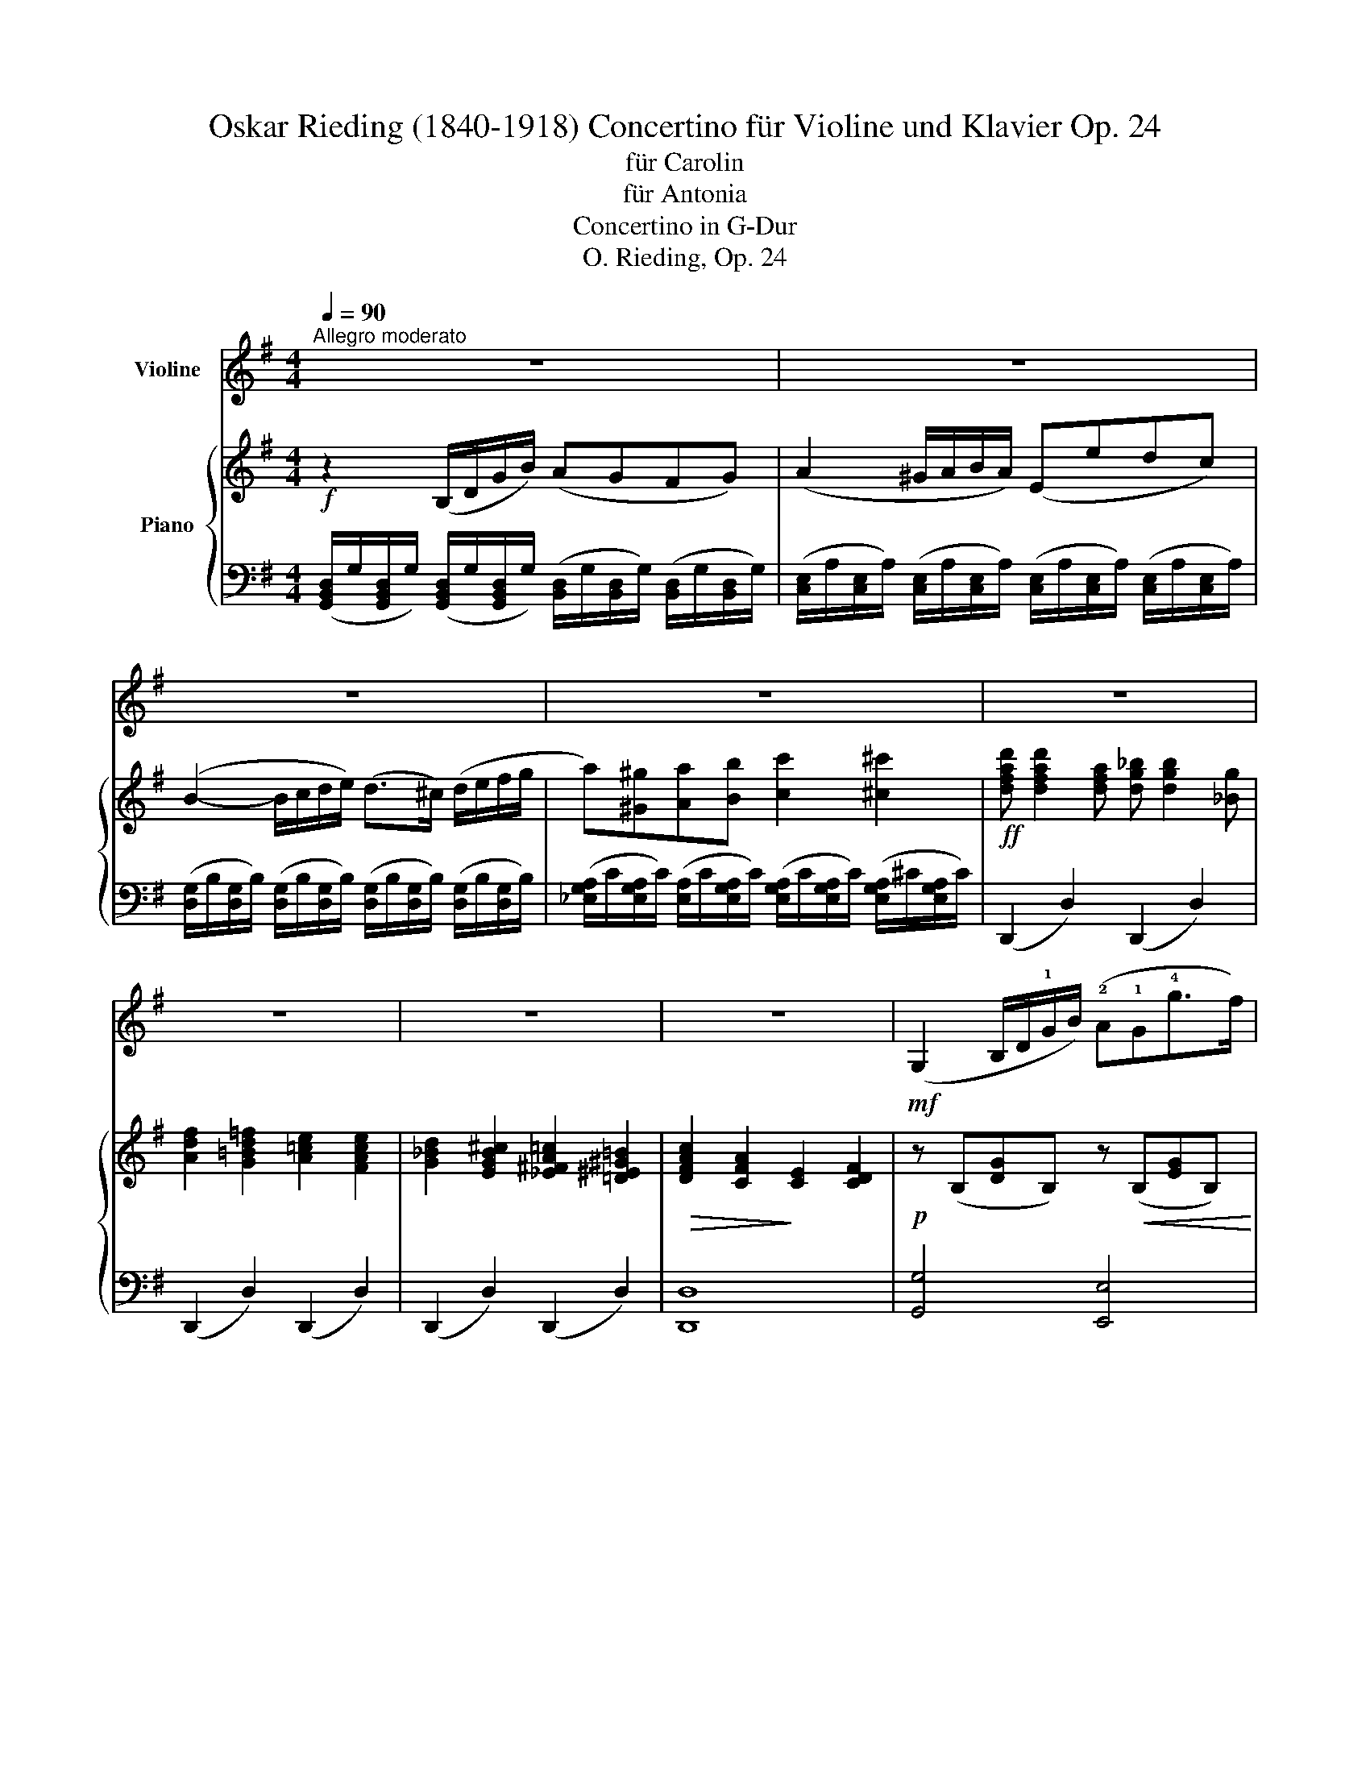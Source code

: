X:1
T:Oskar Rieding (1840-1918) Concertino für Violine und Klavier Op. 24
T:für Carolin
T:für Antonia
T:Concertino in G-Dur
T:O. Rieding, Op. 24
Z:Creative Commons BY (2016)
%%score 1 { ( 2 6 ) | ( 3 4 5 ) }
L:1/4
Q:1/4=90
M:4/4
I:linebreak $
K:G
V:1 treble nm="Violine"
L:1/16
V:2 treble nm="Piano"
L:1/8
V:6 treble 
V:3 bass 
L:1/8
V:4 bass 
V:5 bass 
V:1
"^Allegro moderato" z16 | z16 |$ z16 | z16 | z16 |$ z16 | z16 | z16 | %8
!mf! (G,4 B,D!1!GB) (!2!A2!1!G2!4!g2>f2) |$!<(! (!2!efe^d efg!<)!a)!f! u!2!b6 (b2 | %10
 d'2c'2!0!e2!1!f2) (a2g2B2!1!d2) | (!3!f2>e2!>(! !0!A!1!Bcd) (c4!>)! B2)!mf!v!0!D2 |$ %12
 (G2>F2!2!A2>G2) (!3!B4 A2)(!0!A2 | e2>d2e2>g2)!<(! f6 (!1!f2!<)! | %14
!f! !>!g4) !>!^g4 (b2a2)(=g2!0!e2) | (d2^cd) (!4!ed)=cB!>(! AGFE !0!DCB,A,!>)! |$ %16
 G,4 (GABc) (d2B2)(!4!e2^c2) | d4 (B=cde) (d2b2)(a2g2) | f4 (FGA)B (c2!0!A2)(d2B2) |$ %19
 c4 (ABcd) (c2!0!!4!a2)(!0!A2d2) | B4 (GABc) (d2B2)(e2^c2) | %21
 d4!<(! (B=c!1!de) (!3!=f2d'2)(!2!e2d'2)!<)! |$!f! c'4 (d'c'e!2!b) !1!a4 (ba!0!e!1!^f) | %23
 (a2g2)(B2d2)!>(! (!3!f2>e2) (d!2!A!4!cB)!>)! |!mf! !1!G4 (!0!D!2!FGB) (!4!e2d2) (bagf) | %25
 (a2g2) (agB!4!e) (d2^c2) (!4!ec!0!AG) |$ F4 (DEFG) (B2!0!A2) (!1!dfad') | %27
 (^c'2b2) (c'ba!4!g) !3!f2!<(!(!0!D!1!E FED^C)!<)! | %28
!f! B,2(B,!4!D) (D^C)(CE) (E!0!D)(DF) (FE)(EG) |$ F2B^c (dc)BA (^GF)ED (ED)CB, | %30
 A,2(A,^C) (CB,)(B,!2!D) (DC)(CE) (ED)(DF) | !3!E2F^G (AG)AB !4!^cdef =gab^c' |$ %32
!f! d'2(!1!de =fgfe d2)(!0!D!1!E =FGFE | D2)(D2!>!d2)(^c2 !>!B2)(B2!>!c'2)(b2 | %34
 !>!a2)u^fA g!0!A!1!aA bAaA bA^c'A |$ d'AaA bA!1!^c'A d'Ac'A d'Ae'A | %36
 (uf'2>e'2)(e'2>^d'2) (f'2e'2)ve'2ud'2 | ve'2"^rit." ^c'4 !1!a4!>(! (!4!g4 !4!e2)!>)! ||$ %38
[K:D]"^a tempo"!p! d8 (c4 !1!d4) | (!3!f6 e2) e8 |!<(! (!0!A4 !4!g4) (f4 e4)!<)! | %41
!mf! (d2d'2c'2b2) a8 |$!f! d'8 (a4 b4) | (c'6 a2) (!2!e4 ^d4) | (=d2b2^a2b2) (c'2b2!2!^g2!0!e2) | %45
 (a6 ^g2)!>(! (b2a2=g2!0!e2)!>)! |$!p! d8 (c4 !1!d4) | (f6 e2) e8 |!<(! (!0!A4 !4!g4) (f4 e4)!<)! | %49
!<(! (d2!1!f2a2d'2) f'8!<)! |$!f! (f'6 c'2) (!2!d'2e'd' c'2d'2) | (!3!e'6 !2!b2) (c'2d'c' b2c'2) | %52
 (!>!d'2>a2)(!>!d'2>^a2) (c'2b2)(!tenuto!=a2!tenuto!!4!g2) | %53
 (!3!f4 gfef) (g2"^rit."!1!B2)!>(!!tenuto!c2!tenuto!e2!>)! |$ %54
"^a tempo"!mf! d2(DE F2)(!1!de !3!f2)(d2d'2)(!3!f2 | g2)(!1!EF G2)(!2!ef g2)(!0!e2!0!e'2)(b2 | %56
 d'c')(c'a) (c'b)(b!2!g) (ba)(af) (ag)(g!0!e) |$ (gf)!0!ed (cd)!4!ed (cB)!0!AG (!4!AG)FE | %58
 !0!D2(DE F2)(!1!de f2)(d2d'2)(!3!f2 | g2)(!1!EF G2)(!2!ef g2)(!0!e2!0!e'2)(b2 |$ %60
 d'c')(c'a) (c'b)(b!2!g) (ba)(af) (ag)(g!0!e) | (gf)!0!ed (cd)!4!ed (cB)!0!AG (!4!AG)FE | %62
 D2(EF) GABc dedc dfba |$ g2(ba) (ag)(gf) (fe)(ed) (dc)(cB) | A2(Bc) def^g ag!1!ab c'bac' | %65
 b2(d'c') (c'b)(ba) (a!4!^g)(gf) (f^e)(ge) |!f! !3!f2(fa) (a!1!c')(c'f') f'2(f2f'2)(=e'2 |$ %67
 !2!d'2)(!1!df) (fb)(bd') d'2(d2d'2)(=c'2 | b2)(!1!Bd) (dg)(gb) b2(B2b2)(a2 | %69
!f! g2)(EG Beg!4!b !4!!0!e'2)v!2!=D2v^C2vB,2 |$ vA,2u!0!DF !0!A!1!dfa d'2v^G,2vA,2vB,2 | %71
 vA,2uCE !0!Ac!0!e!1!a c'2vA,2vB,2vC2 | v!4!D2EF G!0!ABc ud2!0!ef g!1!abc' |$ d'4 z4 z8 | z16 | %75
 z16 |$ z16 | z16 | z16 |$ z16 |"^Piano" x4!>(! x4 x4 x4!>)! | %81
"^a tempo"!mf! (B,4 DFBd) c2B2(b2>a2) |$ (gfga) !>!_b2(vB,2 A,4) z4 | %83
 (v!0!D4 =F!0!A!1!df) !tenuto!!2!e2!tenuto!d2(d'2>=c'2) | (_b=c'ba) (!2!gag=f !0!e4) z4 |$ %85
 (ag=fe) (fed^c d4) z4 | (!1!=fgf!0!e) (d!4!ed=c) vB4!f! (!4!e2>!<(!d2) | %87
 (=c2>e2)(a2>^g2) (b2>a2)(d'2>c'2)!<)! |$ %88
 v=c'4!ff! (3!>!!1!C2!>!D2!>!C2 (3!>!_E2!>!D2!>!C2 (3!>!!2!=B,2!>!C2!>!A,2 | %89
!>(! (G,=E=c)g (gBEG,)!>)! (G,_Ecg) (gcEG,) | (G,"_dim."D=cg) (gBDG,) (G,DBg) (gBDG,) ||$ %91
[K:C]"_dolce" C4 (EFGE) !tenuto!!4!e4 (EFGE) | !tenuto!d4 (EFGE) (c2B2)(c2!4!e2) | %93
 !tenuto!d4 (BcdB) !tenuto!b4 (BcdB) | !tenuto!a4 (BcdB) (g2B2)(!4!e2d2) |$ %95
 !tenuto!c4 (EFGE) !tenuto!e4 (EFGE) | !tenuto!d4 (EFGE) (c2B2)(^c2!2!e2) | %97
 !tenuto!!1!d4 (defd) !tenuto!d'4 (!1!defd) | !tenuto!c'4 (defd b2)vG,2vA,2vB,2 |$ %99
 vC4 (EFGE) !tenuto!e4 (dcBc) | !tenuto!d4 (BcdB) !tenuto!b4 (^gabg) | %101
 !tenuto!a4 (^gaba)!<(! (=g2^fg) (agfe)!<)! |!mf! (^f2>g2) (fed^c) (d2>e2) (d=cBA) |$ %103
 !>!B(BcB) !>!A(ABA) !>!G(GAG) !>!=F(FGF) |!f! (E2G,2)(G,2^G,2) (G,2!1!A,2)(A,2!1!^A,2) | %105
!f! !>!B,4 !>!B4 !>!b4 !>!!2!b4 | (c'6"^rit." a2) (^f2d2!>(!c2A2)!>)! ||$ %107
[K:G]"^a teempo"!p! G8 (F4 !1!G4) | (!3!B6 A2) A8 | (!0!D4!<(! !4!c4) (B4 A4)!<)! | %110
!mf! (G2g2f2e2) d8 |$!f! g8 (d4 e4) | (f6 d2) (!2!A4 ^G4) | (!1!=G2!2!e2^d2f2) (f2e2!2!^c2!0!A2) | %114
 (d6!>(! ^c2) (!4!e2d2=c2!0!A2)!>)! |$!mf! G8 (F4 !1!G4) | (c6 _B2) B8 | !4!g8 (=f4 _e4) |$ %118
 (_e4!<(! d4) (d'6 c'2)!<)! |!f! (_b4 a2b2) (=b4 a2b2) |!<(! !>!c'4 !>!=b4 !>!c'4 !>!!1!^c'4!<)! |$ %121
!ff! (!3!=e'6 d'2) (!1!^c'2d'2!2!=b2!4!g2) | (!3!^f6 e2)!>(! (d!3!B=cA!>)!"^rit." !2!FDCA,) |: %123
"^a tempo"!f! (G,DB)g (gBDG,) (G,DB)g (fg)af |$ (ga)bg (^ga)bg (!1!ab)c'a (^ab)^c'a | %125
 (b^c')d'b (!1!c'd')e'c' (d'e')f'd' (^d'e')f'd' | %126
 e'2e'e' (^d'e')e'e' (=d'=f')(f'e') (e'd')(d'!2!b) |$ =c'2(bc' d'c'ba) !2!e2(c'b a!4!=g^fe) | %128
 !1!d2(!2!ba !4!gfed) !2!c2(ag fedc) | B2b2d2!0!A2 G2(FG AGD=F) | %130
 E2(!4!ed) c2a2 !0!D2G2 A,CB,A, ::$!f! (G,DBg) (gBDG,) (G,!1!Gd!2!b) (bdGG,) | %132
 (G,G=fd') (d'fGG,) (G,Gfd') (d'fGG,) | (G,Ged') (d'eGG,) (G,Cec') (c'eGG,) |$ %134
 (G,Gdc') (c'dGG,) (G,Gdb) (bdGG,) | (G,E^cb) (bcEG,) (G,Eca) (acEG,) | %136
 (G,_E=c=b) (bcEG,) (G,Eca) (acEG,) :|$!f! (G,DBg) (agfg) (agfg) (agfg) | %138
 (baga) (baga) (baga) (baga) | b4 z4 v[G,DBg]4 z2 z u[B,G] | !fermata!v[B,G]12 z4 |]$ %141
[M:3/4]"^Andante sostenuto"[Q:1/4=65] z12 | z12 |!p! (B2c2 B4) !4!e4 | (d4 c4) (B2!0!A2) | %145
 (G2F2) uE4 vG4 | uF12 |$ (!1!G2A2 G4) B4 |!<(! (!2!A4 g4) (f2e2)!<)! | %149
!mf! (d2d'2)"^rit."!tenuto!c'2!tenuto!b2!>(!(c'2a2)!>)! |"^a tempo"!p! !4!g8 z4 | %151
 (v!3!f4 !0!A4) !3!f4 | (e2!1!G2) !3!B8 |$ (!2!e2!<(!^d2e2f2g2e2)!<)! |!>(! (^d4 e4 ^e4)!>)! | %155
 (!3!f4 !0!A4) (!4!g2f2) | (e2^d2 e4) !1!G4 | %157
"_cresc."({ef} e2^d2)!<(!!tenuto!ue2!tenuto!!1!f2!tenuto!g2!tenuto!a2!<)! |"^rit." (b8 B4) | %159
"^a tempo"!p! (B2c2 B4) !4!e4 |$ (d4 c4) (B2!0!A2) | (G2F2) uE4 vG4 | uF12 | %163
!<(! (!1!G2A2 G4) !4!g4!<)! |!f! (!3!f4 e4) !0!e'4 |!>(! (B,2C2B,2)!>)!"^rit."A2(G2F2) | %166
!p! E8 z4 ||$[K:C]"^Più mosso"[Q:1/4=75] z12 | z12 | !tenuto!v!2!e4!<(! !tenuto!e4 !tenuto!e4!<)! | %170
!>(! (!4!g8 f4)!>)! |$!<(! (!2!e4 c'4) !tenuto!b2!<)!!tenuto!a2 | (!4!g4!>(! d4 ^d4)!>)! | %173
!<(! !tenuto!e4 !tenuto!e4 !tenuto!e4!<)! |!mf! (!2!e8 !0!A4) |$ (!1!d2e2!2!c2d2!0!A2c2) | %176
 (B2c2d2!>(!^c2!1!d2f2)!>)! |!p! !tenuto!e4!<(! !tenuto!e4 !tenuto!e4!<)! |!>(! (g8 f4)!>)! |$ %179
!<(! (!2!e4 d'4) !tenuto!c'2!tenuto!b2!<)! |!f! (b4 !2!^g4 a4) | !>!A,4 !>!B,4 !>!!1!C4 | %182
!f! (!3!E8 G,4) | (!3!E2D2)"^rit."!tenuto!^C2!tenuto!D2(!fermata!!4!F2>E2) |$"^a tempo" C8 z4 | %185
!mf! !tenuto!v!4!c4 !tenuto!B4 !tenuto!A4 | (!1!G8 !1!E4) |!>(! (G8 F4)!>)! |$!p! E12 | %189
!mf! !tenuto!!4!e4 !tenuto!d4 !tenuto!c4 | (B8 !0!A2B2) | (d2c2!2!e2d2!3!^f2>e2) |$ %192
!>(! (!2!e4 !2!^c4 d4)!>)! | (B4!<(! b4) !tenuto!a4!<)! |!mf! (a4 ^g2)(g2!1!a2b2) |$ %195
 c'6 (a2b2c'2) | d'6!<(! (b2!1!c'2d'2)!<)! |!f! !3!e'8 (^d'2>e'2) |$ %198
 e'6 !tenuto!e'2!tenuto!^d'2!tenuto!e'2 | (^f'2>!tenuto!e'2)!tenuto!e'2^d'2(!3!e'2>!1!^a2) | %200
 !2!b8 B,4 |!f! (=C4 G,4 C4) |$ B,12 | (C6"^rit." G,2) (G,2A,2) |"^a tempo" B,12 | z12 | %206
"^rit." z12 ||$[K:G]"^Tempo I"[Q:1/4=65]!p! (vB2c2 B4) !4!e4 | (d4 c4) (B2!0!A2) | (G2F2) uE4 vG4 | %210
 uF12 |!<(! (!1!G2A2 G4) !4!g4!<)! |$!f! (f4 e4) !0!e'4 | %213
!>(! (B,2C2 B,2A2)!>)!"^rit."!tenuto!uG2!tenuto!F2 |"^a tempo"!p! uE12 |!mf! (!4!e4 d4) c4 | %216
 (B2c2 B4) b4 |$ (a2g2f2!1!a2)!tenuto!!4!g2!tenuto!f2 |!>(! (g8 !2!e4)!>)! |!pp! (e4 d4) !2!c4 | %220
 (B2c2 B4) (!4!A2G2) | (F4 G4) uF4 | vE6 (B,2G2F2) |$ E6 (B,2G2F2) | (E2F2G2B2!<(!c2B2) | %225
 (!0!e2a2"^rit."g2f2g2!2!b2)!<)! |!>(! !0!e'12!>)! |!p! u[G,E]12 | !fermata![G,E]12 |]$ %229
[M:6/8]"^Allegro"[Q:3/8=85]"^Piano" x2x2x2 x2x2x2 | x2x2x2 x2x2x2 | x2x2x2 x2x2x2 | x2x2x2 x2x2x2 | %233
!f! [G,DBb]4 (ga b4) (ga |$ b2)f2a2 g2B2!4!e2 | (d2^c2!1!d2) (!4!g4 f2) | %236
 !2!e4 (!0!e2 !0!e'2) z2 z2 |!f! !3!c'4 (ab c'4) (ab | c'2)!2!^g2b2 a2!0!e2=g2 |$ %239
 f2c2!4!e2 d2!0!A2c2 | B2d2g2 b2 z2 z2 |!mf! vg4 (!0!ef g2)f2!0!e2 | f6 B6 | b4 (ga b2)a2g2 |$ %244
 a6 !1!d6 |!f! d'4 (b^c' d'2)!1!d2e2 | !>!=f2!2!D2E2 (!4!=F4 !1!^G,2) | (!1!A,B,^CDE^F) (EFGAB^c) | %248
 vd6- d2 z2 z2 |$!p! v^c6 (!4!e2d2c2) | (d2B2!1!d2) !3!f6 | !2!e6 (g2f2e2) | %252
!<(! (!3!f2d2d'2)!<)!!>(! a6!>)! |!<(! (b4 ^c'2) (d'4 e'2)!<)! |!f! f'6 a6 |$ %255
!>(! (^c'2!0!e2!1!f2) (g2B2^c2)!>)! |!p! (d2!<(!f2a2)!<)!!>(! (d'4 ^c'2)!>)! | %257
!<(! (b2^a2b2) !1!^c'2d'2e'2!<)! |!f! f'6"_cresc." !1!f6 | (!3!e'2d'2f'2) (!1!^c'2e'2!2!b2) |$ %260
 (!4!d'4 !0!e2) (^c'4 b2) | (ab^c'd'a2) (!1!fgabf2) | (bagf!0!e2) (gfed^c2) | %263
 (!4!ed^cBAB) (cBAGFE |!f! D2)"^rit."vA,2vB,2 v=C2vB,2vA,2 |$"^a tempo"!f! v[G,DBb]4 (ga b4) (ga | %266
 b2)f2a2 g2B2!4!e2 | (d2^c2!1!d2) (!4!g4 f2) | !2!e4 (!0!e2 e'2) z2 z2 |!f! !3!c'4 (ab c'4) (ab |$ %270
 c'2)!2!^g2b2 a2e2=g2 | f2c2e2 d2!0!A2c2 | B2d2g2 b2 z2 z2 |!mf! (!0!A4 B2) c2B2A2 | %274
 G2B2!0!e2 (g2a2g2) | (B4 c2)!<(! !1!d2e2=f2!<)! |$!f! !2!e2d'2b2 c'4 (c'2 | %277
 !>!b2)d'2(b2 !>!^a2)^c'2(a2 | !>!=a2)=c'2(a2 !>!!2!^g2)b2(g2 | !>!a2)(uf=gag fedcBA | %280
 G2) z2 z2"^pizz." [G,DBg]2 z2 z2 ||$ z12 | z12 |"^arco"!f! (!>!EFGFE2) (!>!FGAGF2) | %284
 (G2E2!4!e2) B6 |$ (!>!agfga2) (!>!gfefg2) | (=f2!1!a2)c'2 b2 !2!b4 | (!>!!1!EFGFE2) (!>!FGAGF2) | %288
 (G2E2e2) B6 |$ (!>!agfga2) (!>!gfefg2) | !>!f2(bagf) !0!e2a2 z2 | (EFGEd^c) B2A2d2 | %292
 (fba2) (fba2) (fba2) |$ (ugagfg!0!e) (v!3!^c'4 b2) | u!1!a!0!AbA!1!^c'A d'Ae'Af'2 | %295
 (vEFGEd^c) B2A2d2 | (fba2) (fba2) (fba2) | (ugabagf !0!ed^cB!0!AG) |$ vF4 (F2 e2)d2^c2 | %299
 (!>!B^cdcB2) (!>!cdedc2) | (d2B2a2) f6 | (!>!!4!ed^cde2) (!>!dcBcd2) |$ %302
 (=c2!2!e2)!4!g2 ^f2 !2!F4 | (!>!B^cdcB2) (!>!cdedc2) | (d2B2b2) f6 | %305
 (!>!!4!ed^cde2) (!>!dcBcd2) |$ !>!^c2(fedc) B2b2 z2 | (=cdcBcA) (!3!f4 e2) | %308
 (d2d'2b2) (!4!g2d2!1!B2) | (cdcBc!0!A) (a4 f2) |$ (gagfg!1!a)!<(! (_bc'babc')!<)! | %311
!f! !>!d'2!1!d2(^f2 !>!g2)!1!G2(A2 | !>!_B2)(!1!GABG =E2)(EFGE | %313
 D2)(DF!0!A!1!d !3!f2)(!0!A!1!dfa) |!f! ud'2"^rit."vE2vD2 v=C2v!2!=B,2vA,2 |$ %315
"^a tempo"!f! v[G,DBb]4 (ga b4) (ga | b2)f2a2 g2B2!4!e2 | (d2^c2!1!d2) (!4!g4 f2) | %318
 !2!e4 (!0!e2 e'2) z2 z2 |!f! c'4 (ab c'4) (ab |$ c'2)!2!^g2b2 a2!0!e2=g2 | f2c2!4!e2 d2!0!A2c2 | %322
 B2G2E2 !0!D2 z2 z2 |!ff! G4 (_E=F G4) (EF |$ G2)(G,2=A,2 !>!_B,2)A,2G,2 | G4 (=E^F G4) (EF | %326
 G2)(D2E2!>(! F2)G2!0!A2!>)! |!mf! (B4 !0!A2) G2!0!A2B2 |$ (c4 B2) !0!A2B2c2 | (d4 c2) B2c2d2 | %330
 (!4!e4 d2)!<(! c2!1!d2e2!<)! |!f! !3!f4 (de f4) (de |$ f2)d2e2!>(! f2g2a2!>)! | %333
!mf! !>!b2a2!4!g2- g2a2b2 | !>!c'2b2a2- a2b2c'2 | !>!d'2c'2b2- b2!1!c'2d'2 | %336
 !>!!3!e'2d'2!<(!c'2- c'2d'2e'2!<)! |$!f! f'4 (d'e' f'4) (d'e' | f'2)e'2d'2 e'2d'2c'2 | %339
 !2!b2c'2d'2 (a2b2c'2) | (b4 !2!g2) (f2e2f2) |$ (!>!g2a2g2) (!>!d2e2d2) | (!>!B2c2B2) (!>!G2A2G2) | %343
 (!>!!0!D2E2D2) (!>!B,2C2B,2) |!ff!"_du talon" [G,D]2[Bg]2[Bg]2 [Bg]2[G,D]2[G,D]2 | %345
 [G,D]2[db]2[db]2 [db]2[G,D]2[G,D]2 |$ [G,D]2[Bg]2[Bg]2 [Bg]2[G,D]2[G,D]2 | %347
 [G,D]2[db]2[db]2 [db]2[G,D]2[G,D]2 | [G,D]2 z2 z2 v[G,DBg]2 z2 z2 | vG,12- | G,2 z2 z2 z4 z2 |] %351
V:2
!f! z2 (B,/D/G/B/) (AGFG) | (A2 ^G/A/B/A/) (Eedc) |$ (B2- B/c/d/e/) (d>^c) (d/e/f/g/ | %3
 a)[^G^g][Aa][Bb] [cc']2 [^c^c']2 |!ff! [dfad'] [dfad']2 [dfa] [dg_b] [dgb]2 [_Bg] |$ %5
 [Adf]2 [G=Bd=f]2 [A=ce]2 [FAce]2 | [G_Bd]2 [EGB^c]2 [_E^FA=c]2 [=D^E^G=B]2 | %7
!>(! [DFAc]2 [CFA]2!>)! [CE]2 [CDF]2 |!p! z (B,[DG]B,) z!<(! (B,[EG]B,)!<)! |$ %9
!<(! z [A,EA] z [DFA] z!<)!!mf! [^DFB] z [=D=FB] | z [CEA] z [A,EA] z (B,[DG]B,) | %11
 z!>(! (C[FA]C)!>)! z ([CDF][B,DG]) z |$!p! z8 |!<(! z (A,[EG]A,) [A,DF] [=CFA]2 [CFA]!<)! | %14
!mf! [B,EG][B,EG][B,E^G][B,EG] [A,EA]2 [_B,E=G]2 |!>(! [=B,DG]2 z2 [CDF]2!>)! z2 |$ %16
!p! [B,DG]2 z2 [B,DG] z [^A,^CG] z | [B,DG][B,DG] z2 [B,DG] z [B,DG] z | %18
 [CDF][CDF] z2 [A,CF] z [^G,B,^E] z |$ [A,CF][A,CF] z2 [CDA] z [CDA] z | %20
 [B,DG][B,DG] z2 [B,DG] z [^A,^CG] z | [B,DG][B,DG] z2!<(! [D=FB] z [DEB]!<)! z |$ %22
!mf! [CEA][CEA] z2 [A,EA][A,EA] z2 | z2!>(! [B,DG]2 z2 [CDF]2!>)! |!p! z2 [B,DG]2 z2 [B,DG]2 | %25
 z2 [B,EG]2 z2 [^CEG]2 |$ z2 [A,DF]2 z2 [A,DF]2 | [B,E]2 [B,^CG]2!<(! [B,DF]2 [^A,EF]2!<)! | %28
!mf! [B,DF]2 (!>!^A,[EF]) (!>!B,[DF])(!>!B,[EG]) |$ [B,DF]2 z2 [^G,DE]2 [B,DE]2 | %30
 [A,^CE]2 (!>!^G,[DE]) (!>!A,[CE])(!>!A,[DF]) | [A,^CE]2 z2!<(! [A,CE=G]2 [EGc]2!<)! |$ %32
!f! [D=Fd]2 z2 [DFd]2 z2 | %33
!f! ([D=F]/=B,/[DF]/B,/) ([DF]/B,/[DF]/B,/) ([FB]/D/[FB]/D/) ([FB]/D/[FB]/D/) | %34
 [D^FA]2 z2 [DFA]2 z2 |$ [DFA]2 z2 [DF]2 z2 | %36
!f! ([^B,^DF]/A,/[B,DF]/A,/) ([B,DF]/A,/[B,DF]/A,/) ([B,DF]/A,/[B,DF]/A,/) ([B,DF]/A,/[B,DF]/A,/) | %37
 ([^CEG]/A,/"_rit."[CEG]/A,/)!>(! ([CEG]/A,/[CEG]/A,/)!>)! [CEG]4 ||$ %38
[K:D]"^a tempo"!p! z (A,[DF]A,) ([DF]A,[DF]A,) | z (B,[DE]B,) ([DE]B,[DE]_B,) | %40
 z (A,[CEG]A,) ([CEG]A,[CEG]A,) | ([DF]A,[D=F]^G,) ([D^F]A,[DF]A,) |$ %42
!mf! z (A,[DA]A,) ([DA]A,[DA]B,) | z (C[EA]C) ([EA]C[^DFA]=C) | z (B,[DE^G]B,) ([DEG]B,[DEG]B,) | %45
 z (A,[CEA]A,) ([CEA]A,[CE=G]A,) |$!p! z (A,[DF]A,) ([DF]A,[DF]A,) | z (B,[DE]B,) ([DE]B,[DE]_B,) | %48
 z (A,[CEG]A,) ([CEG]A,[CEG]A,) | z (A,[DF]A,) ([DF]A,[DF]A,) |$ %50
!mf! z [^A,EF] z [CEF] z (B,[DF]B,) | z (B,[DE]B,) z (A,[CE]A,) | %52
 [A,D][A,D][^A,D][A,D] [B,D]2 [B,EG]2 | z (A,[DF]A,) !arpeggio![A,CEG]4 |$ %54
"^a tempo"!p! [A,DF] z [A,DF] z [A,DF] z [B,DF] z | [B,EG] z [B,EG] z [B,EG] z [B,EB] z | %56
 [CEA] z [CEG] z [DF] z [CGA] z |$ [DFA] z [A,DF] z [A,CG] z [G,CE] z | %58
 [F,A,D] z [A,DF] z [A,DF] z [B,DF] z | [B,EG] z [B,EG] z [B,EG] z [B,EB] z |$ %60
 [CEA] z [CEG] z [DF] z [CGA] z | [DFA] z [A,DF] z [A,CG] z [G,CE] z | [F,A,D]2 z2 [B,DF]2 z2 |$ %63
 [^G,B,DE]2 z2 [B,DEG]2 z2 | [CEA]2 z2 [EAc]2 z2 | [^EBc]2 z2 [CE^GB]2 z2 | %66
!mf! [CFA]2 [FAc]2 [Fcf]2 [Fce]2 |$ [FBd]2 [DFB]2 [DF=c]2 [DAc]2 | %68
 [DGB]2 [B,DG]2 [B,^DA]2 [B,FA]2 | [B,EG]2 z2 [B,E]2 [B,D=F]2 |$ [D^F]2 z2 [DFA]2 z2 | %71
 [CEGA]2 z2 z4 | z4 [FAd]2 z2 |$ [dd']3 [cc'] [Bb][Aa][Gg][Ff] | %74
 [Ee]2 [ee'][dd'] [cc'][Bb][Aa][Gg] | [Ff]2 [ff'][ee'] [dd'][cc'][Bb][Aa] |$ %76
 [Gg]2 [gg'][ff'] [ee'][dd'][cc'][Bb] | [^A^a][cc'][ff'][ee']!8va(! [dd'][ff'][bb'][c'c''] | %78
 [d'd'']3 [bb'] [^g^g'][^e^e'][dd'][Bb]!8va)! |$ %79
!ff! [^A^a]>[Ff] [Ff]>[Cc] [Cc]>[CFA] [CFA]>[A,CF] | %80
 [^A,CF]2"_rit."!>(! ([Fce]2 [FBd]2 [E^Ac]2)!>)! | %81
!p! [DFB]"_a tempo"[DFB][B,DF][B,DF] [B,F][B,F][B,FA][B,FA] |$ %82
 [B,EG][B,EG][_B,EG][B,EG] [A,EG][A,EG][A,EG][A,EG] | %83
 [A,D=F][A,DF]!<(![A,DF][A,DF] [A,DA][A,DA][DA=c][DAc]!<)! | %84
!mf! [DG_B][DGB][DGd][DGd] [EG=c][EGc][EGB][EGB] |$ %85
 [EGA][EGA][A,^CEG][A,CEG] [A,D=F][A,DF][A,DF][A,DF] | %86
 [G,D=F][G,DF][G,DF][G,DF] [B,DF][B,DF][B,DE][B,DE] | %87
 [A,=CE][A,CE][A,CE][A,CE] [A,CE][A,CE][A,CE][A,CE] |$!f! [A,=C_E]2 z2 [A,CE]2 z2 | %89
!mf! [G,=C=E] [G,CE]2 [G,CE]!>(! [G,C_E] [G,CE]2 [G,CE]!>)! | %90
"_dim." [G,=CD] [G,CD]2 [G,CD]!>(! [G,B,D]2 [G,B,=F]2!>)! ||$ %91
[K:C]!p! z [G,CE] z [G,CE] z [G,CE] z [G,CE] | z [G,CE] z [G,CE] z [G,CE] z [G,CE] | %93
 z [G,DF] z [G,B,F] z [G,B,F] z [G,B,F] | z [G,DF] z [G,B,F] z [G,B,F] z [G,B,F] |$ %95
 z [G,CE] z [G,CE] z [G,CE] z [G,CE] | z [G,CE] z [G,CE] z [A,CE] z [A,CE] | %97
 z [A,CD] z [A,CD] z [A,CD] z [A,CD] | z [A,CD] z [CDA] z [B,DG] z [G,B,F] |$ %99
 z [G,CE] z [G,CE] z [G,CE] z [G,CE] | z [^G,DE] z [B,DE] z [B,D^G] z [B,EG] | %101
 z [A,EA] z [A,EA]!<(! z [A,E=G] z [A,EG]!<)! |!mf! z [A,D^F] z [G,^CE] z [^F,B,D] z [D=A=c] |$ %103
 z [DGB] z [C^FA] z [B,EG] z [G,=D=F] | z8 | z2 [B,^D^F][B,DF] [DFB][DFB][DFB][DFB] | %106
 [=D^F=c][DFc] [DFc]2"_rit." z2 [CDFA]2 ||$[K:G]"^a tempo"!p! z (B,DG DB,DG) | %108
 z (A,[EG]A,) ([EG]A,[_EG]A,) | z A,-[CDF]A, ([CDF]A,[CDF]A,) | ([DG]B,[^CG]^A,) ([DG]B,[DG]B,) |$ %111
!mf! z (G,[DG]G,) ([DG]G,[DE]G,) | z (A,[DF]A,) ([DF]A,[B,D=F]^G,) | %113
 z (=G,[A,^CE]G,) ([A,CE]G,[A,CE]G,) | z (F,[A,D](F, [F,A,D]2)) [A,=CF]2 |$ %115
 (3z [G,_B,G][G,B,G] (3[G,B,G][G,B,G][G,B,G] (3[G,B,_E][G,B,E][G,B,E] (3[G,B,E][G,B,E][G,B,E] | %116
 (3z [_A,_B,=F][A,B,F] (3[A,B,F][A,B,F][A,B,F] (3[B,F_A][B,FA][B,FA] (3[B,FA][B,FA][B,FA] | %117
 (3z [_B,_EG][B,EG] (3[B,EG][B,EG][B,EG] (3[B,EG][B,EG][B,EG] (3[B,EG][B,EG][B,EG] |$ %118
 (3z [_B,D_A][B,DA] (3[B,DA][B,DA][B,DA] (3[B,DA][B,DA][B,DA] (3[B,DA][B,DA][B,DA] | %119
 (3z [_B,_E_B][B,EB] (3[B,EB][B,EB][B,EB] (3z [=B,DG=B][B,DGB] (3[B,DGB][B,DGB][B,DGB] | %120
!<(! (3[CGc][CGc][CGc] (3[=B,G=B][B,GB][B,GB] (3[CGc][CGc][CGc] (3[^CG_B^c][CGBc][CGBc]!<)! |$ %121
 (!///-![GBd]2 D2) (!///-![GB]2 D2) | (!///-![FAc]2 D2)!>(! [DFAc]2"_rit." [CDFA]2!>)! |: %123
!mf!"^a tempo" [B,DG]4 [DGB]2 [DFc]2 |$ [DGB]2 [E^GB]2 [EAc]2 [F^A^c]2 | %125
 [FBd]2 [F^ce]2 [FBd]2 [FB^d]2 | [EBe]2 z2 [=FBd]2 z2 |$ [EA=c]2 z2 [EAc]2 z2 | %128
 [DGB]2 z2 [CFA]2 z2 | [B,FA]4 [B,EG]2 [G,D=F]2 | [G,CE]2 [EAc]2 [DGB]2 [CFA]2 ::$ %131
!mf! z2 [B,DG][B,DG] z2 [DGB][DGB] | z2 [=FBd][FBd] z2 [FBd][FBd] | z2 [EGd][EGd] z2 [EGc][EGc] |$ %134
 z2 [DGc][DGc] z2 [DGB][DGB] | z2 [^CEB][CEB] z2 [CEA][CEA] | %136
 z2 [=C_EF=B][CEFB] z2 [CEFA][CEFA] :|$!f! [B,DG]3 [B,DG] [DGB]3 [DGB] | %138
 [GBd]3 [GBd] [Bdg]3 [Bdg] |!f! [Bdgb]2 z2 [Bdg]2 z z/ [B,DG]/ | !fermata![B,DG]6 z2 |]$ %141
[M:3/4]!p! (Bc B2) z2 | B,-C B,2 [B,^DA]2 |!p! [B,EG]4 [G,B,E]2 | [A,CE]6 | [G,B,E]6 | [A,B,^D]6 |$ %147
 [G,B,E]4 [B,EG]2 |!<(! [A,EG]6!<)! | [B,DG]4"_rit."!>(! [CDF]2!>)! |"_a tempo" [B,DG]4 [DGB]2 | %151
 [^DFA]4 [B,DA]2 | [B,EG]4 [B,EG]2 |$ [^A,^CEG]6 | ([B,^DF]2 [B,EG]2 [B,=D^E^G]2) | %155
 [B,^DFA]4 [A,DF]2 | [G,CE]6 | E6 | %158
"^rit."!mf![I:staff +1] [F,B,]2!>(![I:staff -1] [B,^DF]2 [B,DA]2!>)! |"^a tempo"!p! [B,EG]4 z2 |$ %160
 [A,CE]6 | [G,B,E]6 | [A,B,^D]6 | [G,B,E]4!<(! [B,EG]2!<)! |!mf! [^A,EG]4 [^CEG]2 | %165
!>(! [B,EG]2 [G,B,E]2 [A,B,^D]2!>)! |!p! [G,B,E]4 z2 ||$[K:C]!p! z (G,[CE]G,[C^D]^F,) | %168
 z (G,[CE]G,[CF]A,) | z (G,[CE]G,[CE]G,) | z (G,[DF]G,[DF]G,) |$ z (G,[CE]G,[CE]G,) | %172
 z (G,[B,D]G,[B,^D]G,) | ([CE]G,!<(![DE]^G,[CE]A,)!<)! |!mf! z (A,[DA]A,[DA]A,) |$ %175
 z (A,[CD]A,[CD]A,) | z!>(! (G,[B,D]G,[B,F]G,)!>)! |!p! z (G,[CE]G,CG,) | z (G,[DF]G,[DF]G,) |$ %179
 ([CE]G,!<(![DE]^G,[CE]A,)!<)! |!mf! z (A,[CD]A,[CD]A,) | z (A,[C_E]A,[CE]A,) | %182
 z (G,[C=E]G,[CE]G,) | z"_rit." (G,[B,F]G,[B,F]G,) |$"^a tempo"!p! z (G,[CE]G,[CE]G,) | %185
!mf! z (A,[CF]A,[CF]A,) | z (G,[CE]G,[CE]G,) | z (G,[B,DF]G,[B,DF]G,) |$ %188
!p! z (G,[CE]G,[CE][I:staff +1]E,) | %189
!mf![I:staff -1] ([CE][I:staff +1]E,[I:staff -1][B,D][I:staff +1]E,[I:staff -1][A,C][I:staff +1]E,) | %190
[I:staff -1] z [G,B,][G,B,][G,B,D][G,B,D][B,DG] | z (C[^FA]C[FA]C) |$ z!>(! (^C[G^A]C[GB]D)!>)! | %193
!p! z/ (D/[AB]/D/!<(! [AB]/D/[AB]/D/ [AB]/D/[AB]/D/)!<)! | %194
!mf! z/ (E/[^GB]/E/ [GB]/E/[GB]/ E/[GB]/E/[GB]/E/) |$ %195
 z/ (E/[Ac]/E/ [Ac]/E/[Ac]/E/ [Ac]/E/[Ac]/E/) | z/ (F/[Bd]/F/ [Bd]/F/[Bd]/F/ [Bd]/F/[Bd]/F/) | %197
 z/ (E/[Ge]/E/ [Ge]/E/[Ge]/E/ [Ge]/E/[Ge]/E/) |$ z/ (E/[^Ge]/E/ [Ge]/E/[Ge]/E/ [Ge]/E/[Ge]/E/) | %199
 z/ (E/[Ae]/E/ [Ae]/E/[Ae]/!<(!E/ [^Ae]/E/[Ae]/E/)!<)! |!f! [^FB^d][DFB][DFB][B,DF][B,DF][^F,B,D] | %201
 [G,=CE]6 |$ (!>!E2 ^D2) z2 | z6 | x6 |!f! !>![^D^FB]!>![DF=c] !>![DFB]2 z2 |!p! z2 z2 [B,^DA]2 ||$ %207
[K:G]!p! [B,EG]4 [G,B,E]2 | [A,CE]6 | [G,B,E]6 | ^D6 | [G,B,E]4!<(! [B,EG]2!<)! |$ %212
!mf! [^A,EG]4 [^CEG]2 |!>(! [B,EG]2 [G,B,E]2"^rit." ^D2!>)! | %214
!p!"^a tempo" E[CEG][CEG][EGc][EGc][CEG] | [CEF]6 | [B,EG]6 |$ [B,^DA]6 | [B,EG]6 |!pp! [CEF]6 | %220
 [B,EG]4 [G,B,E]2 | [A,B,^D]6 | [G,B,E]4 [A,C^D]2 |$ E4 [A,C^D]2 | [G,B,E]6 | %225
"^rit."!<(! [B,EG]4 [EGB]2 | [GBe]!<)![EG^A]!>(![EGB][EG=c][EGB][B,EG]!>)! |!p! [G,B,E]6 | %228
 !arpeggio!!fermata![G,B,E]6 |]$[M:6/8]!f! [Dd][^Cc][Dd] [_E_e][Dd][Ee] | %230
 [=E=e][^D^d][Ee] [=F=f][Ee][Ff] | [^F^f][Ee][Dd] [Ee][Dd][Cc] | [Dd][Cc][B,B] [Cc][B,B][A,A] | %233
!mf! z ([GB]D) z ([GB]D) |$ z ([GB]D) z ([GB]D) | z ([DG]G,) z ([^DG]G,) | z ([EG]C) z ([Gc]E) | %237
 z ([Ac]E) z ([Ac]E) | z ([Ac]E) z ([Ac]E) |$ z ([FAc]D) z ([FAc]D) | z ([GB]D) z ([DG]B,) | %241
 z ([EG]B,) z ([GB]E) | z ([FB]^D) z ([FB]D) | z ([GB]=D) z ([Bd]G) |$ z ([Ad]F) z [Ad](F | %245
 z [Bd])F z ([FB]D) | z ([=FB]D) z ([F^G]D) | z ([^FA]D) z ([^CEG]A,) | z ([DF]A,) z ([DF]A,) |$ %249
!p! z (^A,E FEA,) | z (B,D FDB,) | z (=A,E GEA,) | (FDA,) A(DA,) | z (B,!<(!D GDB,)!<)! | %254
!mf! z (A,D FDA,) |$ z (A,^C!>(! GCA,)!>)! |!p! (FDA,) (ADA,) | (GDB,) z!<(! (B,[EB])!<)! | %258
!f! z (^CF ^AFC) | z (DF BFD) |$ (BED) (B!>(!=FD)!>)! |!mf! z (D^F AFD) | z (^CE GEC) | %263
 [A,^CEG] z z [G,CE] z z | [F,A,D]"_rit." z z [DFA=c] z z |$!mf! z"_a tempo" ([GB]D) z ([GB]D) | %266
 z ([GB]D) z ([GB]D) | z ([DG]G,) z ([^DG]G,) | z ([EG]C) z ([Gc]E) | z ([Ac]E) z ([Ac]E) |$ %270
 z ([Ac]E) z ([Ac]E) | z ([FAc]D) z ([FAc]D) | z ([GB]D) z ([DG]B,) | z ([^DA]B,) z ([FA]B,) | %274
 z ([EG]B,) z ([EG]B,) | z ([B,=F]G,) z ([DF]G,) |$ z ([CE]G,) z ([Gc]E) | z ([GB]D) z ([G_B]^C) | %278
 z ([^FA]=C) z ([^E^G]B,) | [CFA] z z [CDF] z z | [B,DG] z z [Bdg] z z ||$ %281
!f! [B,EG]z[B,EG] [A,CF]z[A,CF] | [G,B,E]z[G,B,E]!>(! [A,B,^D]z[A,B,D]!>)! | %283
!p! z [G,B,E][G,B,E] z [A,CF][A,CF] | z [^A,^CG][A,CG] z [B,EG][B,EG] |$ %285
 z [CFA][CFA] z [B,EG][B,EG] | z [A,C=F][A,CF] z [G,B,E][^F,A,B,^D] | %287
 z [G,B,E][G,B,E] z [A,CF][A,CF] | z [^A,^CG][A,CG] z [B,EG][B,EG] |$ %289
 z [=A,EF][A,EF] z [B,EG][B,EG] | z [B,^DFA][B,DFA] z !>![B,EG] z | z ([^CEG]A,) z ([EG]A,) | %292
 z ([DF]A,) z ([DF]A,) |$ z ([^CG]A,) z ([CEG]A,) | z ([DF]A,) z ([DF]A,) | %295
 z ([^CEG]A,) z ([EG]A,) | z [A,DF][=CFA] z ([FA]B,) | z ([EG]B,) z ([^CG]B,) |$ %298
 z ([DF]B,) [^A,^CE]3 | z [F,B,D][F,B,D] z [G,^CE][G,CE] | z [^G,D^E][G,DE] z [B,DF][B,DF] | %301
 z [G,CE][G,CE] z [F,B,D][F,B,D] |$ z [G,=C][G,CE] z [B,D][^A,^C] | %303
 z [F,B,D][F,B,D] z [G,^CE][G,CE] | z [^G,D^E][G,DE] z [B,DF][B,DF] | %305
 z [B,^CE][B,CE] z [B,DF][B,DF] |$ z [^A,EF][^CEA] z !>![DFB] z | z ([F=c]D) z ([FAc]D) | %308
 z ([GB]D) z ([GB]D) | z ([Fc]D) z ([FAc]D) |$ [DG_B]z[DGB]!<(! [DGB]z[DGB]!<)! | %311
!f! [CFA] z z [_B,DG] z z | [_B,EG] z z [G,B,E] z z | [F,A,D] z z [A,DF] z z | %314
 [DFA]"^rit." z z [DFA=c] z z |$"^a tempo"!mf! z ([GB]D) z ([GB]D) | z ([GB]D) z ([GB]D) | %317
 z ([DG]G,) z ([^DG]G,) | z ([EG]C) z ([Gc]E) | z ([Ac]E) z ([Ac]E) |$ z ([Ac]E) z ([Ac]E) | %321
 z ([FAc]D) z ([FA]C) | z ([DG]B,) z ([DG]B,) |!f! [_B,_EG]2 [B,EG] [G,B,G]2 [G,B,G] |$ %324
 [G,_B,G] z z [B,DG] z z |!f! [_B,=EG]2 [B,EG] [B,EG]2 [B,EG] | [=B,DG] z z [DFA] z z | %327
!mf! z ([GB]D) ([GB]E[GB]) |$ z ([Ac]E) ([Ac]F[Ac]) | z ([Bd]F) ([Bd]G[Bd]) | %330
 z ([ce]G)!<(! ([ce]A[ce])!<)! |!f! z ([cf]A) z ([Ad]F) |$ z ([Fc]D)!>(! z ([FAc]D)!>)! | %333
!mf! z (D[GB]) z (E[GB]) | z (E[Ac]) z (F[Ac]) | z (F[Bd]) z (G[Bd]) | z (G[ce]) z (A[ce]) |$ %337
!f! z (A[cf]) z (F[Ad]) | z (D[Fc]) z (D[Ac]) |!mf! z (D[GB]) z (E[Ac]) | z (D[GB]) z (C[FA]) |$ %341
 [B,DG]z[G,G] [B,B]z[B,B] | [Dd]z[Dd] [Gg]z[Gg] | [Bb]z[Bb] [dd']z[dd'] | %344
!f!!8va(! [gg'] z z [gg'] z z!8va)! | [Dd] z z [Bb] z z |$ [Gg] z z [Bdg] z z | %347
 [GBd] z z [DGB] z z | [B,DG] z z [Bdg] z z |!f! [B,DG]6- | [B,DG] z z z2 z |] %351
V:3
 ([G,,B,,D,]/G,/[G,,B,,D,]/G,/) ([G,,B,,D,]/G,/[G,,B,,D,]/G,/) ([B,,D,]/G,/[B,,D,]/G,/) ([B,,D,]/G,/[B,,D,]/G,/) | %1
 ([C,E,]/A,/[C,E,]/A,/) ([C,E,]/A,/[C,E,]/A,/) ([C,E,]/A,/[C,E,]/A,/) ([C,E,]/A,/[C,E,]/A,/) |$ %2
 ([D,G,]/B,/[D,G,]/B,/) ([D,G,]/B,/[D,G,]/B,/) ([D,G,]/B,/[D,G,]/B,/) ([D,G,]/B,/[D,G,]/B,/) | %3
 ([_E,G,A,]/C/[E,G,A,]/C/) ([E,A,]/C/[E,G,A,]/C/) ([E,G,A,]/C/[E,G,A,]/C/) ([E,G,A,]/^C/[E,G,A,]/C/) | %4
 (!//-!D,,2 D,2) (!//-!D,,2 D,2) |$ (!//-!D,,2 D,2) (!//-!D,,2 D,2) | %6
 (!//-!D,,2 D,2) (!//-!D,,2 D,2) | [D,,D,]8 | [G,,G,]4 [E,,E,]4 |$ %9
 [C,,C,]2 [C,,C,]2 [B,,,B,,]2 [^G,,,G,,]2 | [A,,,A,,]2 [C,,C,]2 [D,,D,]4 | %11
 D,,4 [G,,G,]2- [G,,G,] z |$ z (D,[G,D]D,) z (E,[G,A,]E,) | [^C,,^C,]4 [D,,D,]2 [^D,,^D,]2 | %14
 [E,,E,]2 [=D,,=D,]2 [=C,,=C,]2 [^C,,^C,]2 | [D,,D,]2 z2 [D,,D,]2 z2 |$ %16
 [G,,G,]2 z2 [G,,G,] z [G,,G,] z | [G,,G,]2 z2 [G,,G,] z [G,,G,] z | %18
 [A,,A,]2 z2 [D,,D,] z [D,,D,] z |$ [D,,D,]2 z2 [F,,F,] z [F,,F,] z | %20
 [G,,G,]2 z2 [G,,G,] z [G,,G,] z | [G,,G,]2 z2 [G,,G,] z [^G,,^G,] z |$ [A,,A,]2 z2 [C,,C,]2 z2 | %23
 [D,,D,]4 [D,,D,]4 | [G,,G,]4 [G,,G,]4 | [E,,E,]4 [A,,A,]4 |$ [D,,D,]4 [D,,D,]4 | %27
 [G,,G,]2 [E,,E,]2 [F,,F,]2 [F,,F,]2 | B,,8- |$ B,,2 z2 B,,2 ^G,,2 | A,,8- | A,,2 z2 [A,,,A,,]4 |$ %32
 [_B,,,_B,,]2 z2 [A,,,A,,]2 z2 | [^G,,,^G,,]4 [G,,G,]4 | [A,,A,]2 z2 [A,,A,]2 z2 |$ %35
 A,2 z2 [A,,A,]2 z2 | [A,,,A,,]4 [A,,,A,,]4 | [A,,,A,,]4 A,,4 ||$[K:D] D,8 | G,,8 | A,,8 | D,8 |$ %42
 [F,,F,]4 [=F,,=F,]4 | [E,,E,]8 | E,8 | A,,8 |$ D,8 | G,,8 | A,,8 | D,8 |$ (C,2 ^A,,2) B,,4 | %51
 ^G,,4 (A,,2 =G,,2) | F,,2 [F,,F,]2 [G,,G,]2 [E,,E,]2 | A,,4"^rit." !arpeggio![A,,,A,,]4 |$ %54
 [D,,D,] z [D,,D,] z [D,,D,] z [B,,,B,,] z | [E,,E,] z [E,,E,] z [E,,E,] z [G,,G,] z | %56
 [A,,A,] z [A,,A,] z [A,,A,] z [A,,A,] z |$ [A,,,A,,] z [A,,,A,,] z [A,,,A,,] z [A,,,A,,] z | %58
 [D,,D,] z [D,,D,] z [D,,D,] z [B,,,B,,] z | [E,,E,] z [E,,E,] z [E,,E,] z [G,,G,] z |$ %60
 [A,,A,] z [A,,A,] z [A,,A,] z [A,,A,] z | [A,,,A,,] z [A,,,A,,] z [A,,,A,,] z [A,,,A,,] z | %62
 [D,,D,]2 z2 [B,,,B,,]2 z2 |$ [E,,E,]2 z2 [E,,E,]2 z2 | [A,,,A,,]2 z2 [A,,A,]2 z2 | %65
 [^G,,^G,]2 z2 [C,,C,]2 z2 | [F,,F,]4 [A,,A,]2 [^A,,^A,]2 |$ [B,,B,]4 [=A,,=A,]2 [F,,F,]2 | %68
 [G,,G,]4 [F,,F,]2 [^D,,^D,]2 | [E,,E,]2 z2 [G,,G,]2 [^G,,^G,]2 |$ [A,,A,]2 z2 [A,,,A,,]2 z2 | %71
 A,2 z2 [E,G,A,C]2 z2 | [F,A,D]2 z2 D2 z2 |$ %73
 ([F,,A,,]/D,/[F,,A,,]/D,/) ([F,,A,,]/D,/[F,,A,,]/D,/) ([G,,B,,]/D,/[G,,B,,]/D,/) ([G,,B,,]/D,/[G,,B,,]/D,/) | %74
 ([G,,B,,]/E,/[G,,B,,]/E,/) ([G,,B,,]/E,/[G,,B,,]/E,/) ([A,,C,]/E,/[A,,C,]/E,/) ([A,,C,]/E,/[A,,C,]/E,/) | %75
 ([A,,C,]/F,/[A,,C,]/F,/) ([A,,C,]/F,/[A,,C,]/F,/) ([B,,D,]/F,/[B,,D,]/F,/) ([B,,D,]/F,/[B,,D,]/F,/) |$ %76
 ([B,,D,]/G,/[B,,D,]/G,/) ([B,,D,]/G,/[B,,D,]/G,/) ([C,E,]/G,/[C,E,]/G,/) ([C,E,]/G,/[C,E,]/G,/) | %77
 ([C,E,F,]/^A,/[C,E,F,]/A,/) ([C,E,F,]/A,/[C,E,F,]/A,/) ([B,,D,F,]/B,/[B,,D,F,]/B,/) ([B,,D,F,]/B,/[B,,D,F,]/B,/) | %78
 [^E,,,^E,,]([B,,D,^E,]/^G,/) ([B,,D,E,]/G,/[B,,D,E,]/G,/) ([B,,D,E,]/G,/[B,,D,E,]/G,/) ([B,,D,E,]/G,/[B,,D,E,]/G,/) |$ %79
 [F,,,F,,]>[^A,,C,F,] [A,,C,F,]>[C,F,A,] [C,F,A,]>[F,,F,] [F,,F,]>[F,,F,] | [F,,F,]8 | %81
 [B,,,B,,]4 [D,,D,]2 [^D,,^D,]2 |$ [E,,E,]2 [=D,,=D,]2 [^C,,^C,][A,,,A,,][B,,,B,,][C,,C,] | %83
 [D,,D,]4 [=F,,=F,]2 [^F,,^F,]2 | [G,,G,]2 [_B,,_B,]2 [=C,=C]2 [C,,C,]2 |$ %85
 [^C,,^C,]2 [A,,,A,,]2 [D,,D,]2 [=C,,=C,]2 | [=B,,,=B,,]4 [G,,,G,,]2 [^G,,,^G,,]2 | [A,,,A,,]8 |$ %88
 [^F,,,^F,,]2 z2 [F,,,F,,]2 z2 | [G,,,G,,]4 G,,4 | G,,4 G,,4 ||$[K:C] C,2 G,,2 C,2 G,,2 | %92
 C,2 G,,2 C,2 G,,2 | B,,2 G,,2 D,2 G,,2 | B,,2 G,,2 D,2 G,,2 |$ C,2 G,,2 C,2 G,,2 | %96
 C,2 C,2 A,,2 A,,2 | F,,2 F,2 F,,2 F,2 | F,,2 F,,2 G,,2 G,,2 |$ C,2 G,,2 C,2 C,2 | %100
 B,,2 ^G,,2 E,,2 D,2 | C,2 C,2 ^C,2 C,2 | D,2 ^A,,2 B,,2 [^F,,^F,]2 |$ %103
 [G,,G,]2 [^D,,^D,]2 [E,,E,]2 [B,,,B,,]2 | [G,CE][E,G,E] z [E,^G,E] z [E,A,E] z [E,^A,E] | %105
 [^F,B,^D][F,B,D] z2 B,4 | [=A,,=A,]4 [D,,D,]4 ||$[K:G] [G,,G,]8 | [C,,C,]8 | [D,,D,]8 | %110
 [G,,G,]8 |$ [B,,,B,,]4 [_B,,,_B,,]4 | [A,,,A,,]8 | A,,8 | D,,6 [D,,D,]2 |$ [_E,,_E,]8 | [D,,D,]8 | %117
 [_E,,_E,]8 |$ [=F,,=F,]8 | [G,,G,]4 [=F,,=F,]4 | [_E,,_E,]2 [E,,E,]2 [E,,E,]2 [E,,E,]2 |$ %121
 (!///-!D,,2 D,2) (!///-!D,,2 D,2) | (!///-!D,,2 D,2) [D,,D,]4 |: [G,,G,]8 |$ %124
 [G,,G,]2 [E,,E,]2 [A,,A,]2 [F,,F,]2 | [B,,B,]2 [^A,,^A,]2 [B,,B,]2 [=A,,=A,]2 | %126
 [G,,G,]2 z2 [^G,,^G,]2 z2 |$ [A,,A,]2 z2 [C,,C,]2 z2 | [D,,D,]2 z2 [D,,D,]2 z2 | %129
 [^D,,^D,]4 [E,,E,]2 [B,,,B,,]2 | [C,,C,]2 [A,,,A,,]2 [D,,D,]2 [D,,D,]2 ::$ %131
 (G,,G,- G,2) (G,,G,- G,2) | (G,,G,- G,2) (G,,G,- G,2) | (G,,G,- G,2) (G,,G,- G,2) |$ %134
 (G,,G,- G,2) (G,,G,- G,2) | (G,,G,- G,2) (G,,G,- G,2) | (G,,G,- G,2) (G,,G,- G,2) :|$ %137
 (!///-!G,,,2 G,,2) (!///-!G,,,2 G,,2) | (!///-!G,,,2 G,,2) (!///-!G,,,2 G,,2) | %139
 [G,,,G,,]2 z2 [G,,G,]2 z z/ [G,,,G,,]/ | !fermata![G,,,G,,]6 z2 |]$[M:3/4] (B,C B,2) z2 | %142
 (B,,C, B,,4) | E,6 | A,,6 | B,,6 | (B,,C,B,,A,,G,,F,,) |$ E,,4 (E,D,) | C,6 | D,6 | G,,6 | %151
 (B,,C, B,,4) | B,,6 |$ B,,6 | B,,6 | (B,,C, B,,4) | C,6 | [C,,C,]6 | x4 B,,2 | E,6 |$ A,,6 | %161
 B,,6 | (B,,C,B,,A,,G,,F,,) | E,,4 (E,D,) | ^C,4 ^A,,2 | B,,6 | (E,2 E,,2) E,D, ||$[K:C] C,6 | %168
 C,6 | C,6 | B,,6 |$ C,6 | (B,,2 G,,4) | (C,2 B,,2 A,,2) | F,,6 |$ ^F,,6 | G,,6 | C,6 | B,,6 |$ %179
 (C,2 B,,2 A,,2) | F,,6 | ^F,,6 | G,,6 | [G,,,G,,]6 |$ [C,,C,]6 | [F,,,F,,]6 | [G,,,G,,]6 | %187
 [G,,,G,,]6 |$ [C,,C,]6 | [A,,,A,,]6 | [D,,D,]6 | [D,,D,]6 |$ [G,,G,]6 | [F,,F,]6 | [E,,E,]6 |$ %195
 [A,,A,]6 | [=G,,=G,]6 | [C,C]6 |$ [C,C]6 | [C,,C,]4 [C,,C,]2 | [B,,,B,,]6 | [B,,,B,,]6 |$ %202
 [^F,B,]4 [^D,F,B,]2 |"^rit."!f! [E,G,C]6 | %204
"^a tempo" [^D,^F,B,][F,B,^D][F,B,D][I:staff -1][B,^D^F][B,DF][DFB] |[I:staff +1] [B,,,B,,]4 z2 | %206
 (B,,"^rit."C, B,,4) ||$[K:G] E,6 | A,,6 | B,,6 | (B,,C,B,,A,,G,,F,,) | E,,4 (E,D,) |$ ^C,4 ^A,,2 | %213
 B,,6 | x6 | A,,6 | B,,6 |$ B,,6 | E,6 | A,,6 | B,,6 | [B,,,B,,]6 | (E,,B,, E,4) |$ (E,,B,, E,4) | %224
 E,,6 | E,6 | E,6 | (E,2 B,,2 G,,2) | !arpeggio![E,,B,,E,]6 |]$ %229
[M:6/8] [D,,D,][^C,,^C,][D,,D,] [_E,,_E,][D,,D,][E,,E,] | %230
 [=E,,=E,][^D,,^D,][E,,E,] [=F,,=F,][E,,E,][F,,F,] | %231
 [^F,,^F,][E,,E,][D,,D,] [E,,E,][D,,D,][C,,C,] | %232
 [D,,D,][C,,C,][B,,,B,,] [C,,C,][B,,,B,,][A,,,A,,] | [G,,,G,,]3 [G,,G,]3 |$ [G,,G,]3 [G,,G,]3 | %235
 [B,,,B,,]3 [B,,,B,,]3 | [C,,C,]3 [C,,C,]3 | [A,,,A,,]3 [A,,A,]3 | [A,,A,]3 [A,,A,]3 |$ %239
 [D,,D,]3 [D,,D,]3 | [G,,G,]3 [G,,G,]3 | [E,,E,]3 [E,,E,]3 | [B,,,B,,]3 [B,,B,]3 | %243
 [G,,G,]3 [G,,G,]3 |$ [D,,D,]3 [D,D]3 | [B,,B,]3 [B,,B,]3 | [^G,,^G,]3 [B,,B,]3 | %247
 [A,,A,]3 [A,,,A,,]3 | [D,,D,]3 [D,,D,]3 |$ F,6 | [B,,,B,,]6 | [^C,,^C,]6 | [D,,D,]3 [F,,F,]3 | %253
 [G,,G,]6 | A,,6 |$ [A,,,A,,]6 | [D,,D,]3 [F,,F,]3 | [G,,G,]3 [G,,G,]3 | [F,,F,]6 | [B,,B,]6 |$ %260
 [G,,G,]3 [^G,,^G,]3 | [A,,A,]6 | [A,,A,]6 | [A,,,A,,] z z [A,,,A,,] z z | %264
 [D,,D,] z z [D,,D,] z z |$ [G,,,G,,]3 [G,,G,]3 | [G,,G,]3 [G,,G,]3 | [B,,,B,,]3 [B,,,B,,]3 | %268
 [C,,C,]3 [C,,C,]3 | [A,,,A,,]3 [A,,A,]3 |$ [A,,A,]3 [A,,A,]3 | [D,,D,]3 [D,,D,]3 | %272
 [G,,G,]3 [G,,G,]3 | [F,,F,]3 [^D,,^D,]3 | [E,,E,]3 [E,,E,]3 | [=D,,=D,]3 [B,,,B,,]3 |$ %276
 [C,,C,]3 [C,,C,]3 | [D,,D,]3 [D,,D,]3 | [D,,D,]3 [D,,D,]3 | [D,,D,] z z [D,,D,] z z | %280
 [G,,G,] z z [G,,G,] z z ||$ [E,,E,]z[E,,E,] [A,,,A,,]z[A,,,A,,] | %282
 [B,,,B,,]z[B,,,B,,] [B,,,B,,]z[B,,,B,,] | [E,,E,]3 [E,,E,]3 | [E,,E,]3 [E,,E,]3 |$ %285
 [^D,,^D,]3 [E,,E,]3 | [A,,,A,,]3 [B,,,B,,]3 | [E,,E,]3 [E,,E,]3 | [E,,E,]3 [E,,E,]3 |$ %289
 [=C,,=C,]3 [B,,,B,,]3 | [B,,,B,,]3 [E,,E,]2 z | [A,,,A,,]3 [^C,,^C,]3 | [D,,D,]3 [D,,D,]3 |$ %293
 [E,,E,]3 [A,,,A,,]3 | [D,,D,]3 [D,,D,]3 | [A,,,A,,]3 [^C,,^C,]3 | [D,,D,]3 [^D,,^D,]3 | %297
 [E,,E,]3 [E,,E,]3 |$ [F,,F,]3 [F,,F,]3 | [B,,,B,,]3 [B,,,B,,]3 | [B,,,B,,]3 [B,,,B,,]3 | %301
 [^A,,,^A,,]3 [B,,,B,,]3 |$ [E,,E,]3 [F,,F,]3 | [B,,,B,,]3 [B,,,B,,]3 | [B,,,B,,]3 [B,,,B,,]3 | %305
 [G,,G,]3 [F,,F,]3 |$ [F,,F,]3 [B,,B,]2 z | [=A,,=A,]3 [D,,D,]3 | [G,,G,]3 [D,,D,]3 | %309
 [A,,A,]3 [D,,D,]3 |$ [D,,D,]z[D,,D,] [D,,D,]z[D,,D,] | [D,,D,] z z [D,,D,] z z | %312
 [^C,,^C,] z z [C,,C,] z z | [D,,D,] z z [D,,D,] z z | [D,,D,] z z [D,,D,] z z |$ %315
 [G,,,G,,]3 [G,,G,]3 | [G,,G,]3 [G,,G,]3 | [B,,,B,,]3 [B,,,B,,]3 | [C,,C,]3 [C,,C,]3 | %319
 [A,,,A,,]3 [A,,A,]3 |$ [A,,A,]3 [A,,A,]3 | [D,,D,]3 [D,,D,]3 | [G,,G,]3 [G,,G,]3 | %323
 (!///-!_E,,3 _E,3) |$ ([D,,D,] z) z [D,,D,] z z | (!///-!^C,,3 ^C,3) | [D,,D,] z z [D,,D,] z z | %327
 [G,,G,]3 [E,,E,]3 |$ [A,,A,]3 [F,,F,]3 | [B,,B,]3 [G,,G,]3 | [C,C]3 [A,,A,]3 | [D,D]3 [C,C]3 |$ %332
 [A,,A,]3 [D,,D,]3 | [G,,G,]3 [E,,E,]3 | [A,,A,]3 [F,,F,]3 | [B,,B,]3 [G,,G,]3 | [C,C]3 [A,,A,]3 |$ %337
 [D,D]3 [C,C]3 | [A,,A,]3 [F,,F,]3 | [G,,G,]3 [C,,C,]3 | [D,,D,]3 [D,,D,]3 |$ %341
 [G,,,G,,]z[G,,,G,,] [B,,,B,,]z[B,,,B,,] | [D,,D,]z[D,,D,] [G,,G,]z[G,,G,] | %343
 [B,,B,]z[B,,B,] [D,D]z[D,D] | [G,G] z z [G,B,D] z z | [G,B,D] z z [G,B,D] z z |$ %346
 [G,B,D] z z [G,,G,] z z | [G,,G,] z z [G,,G,] z z | [G,,G,] z z [G,,G,] z z | [G,,,G,,]6- | %350
 [G,,,G,,] z z z2 z |] %351
V:4
 x4 | x4 |$ x4 | x4 | x4 |$ x4 | x4 | x4 | x4 |$ x4 | x4 | x4 |$ [B,,,B,,]2 [C,,C,]2 | x4 | x4 | %15
 x4 |$ x4 | x4 | x4 |$ x4 | x4 | x4 |$ x4 | x4 | x4 | x4 |$ x4 | x4 | x4 |$ x4 | x4 | x4 |$ x4 | %33
 x4 | x4 |$ x4 | x4 | x4 ||$[K:D] x4 | x4 | x4 | x4 |$ x4 | x4 | x4 | x4 |$ x4 | x4 | x4 | x4 |$ %50
 x4 | x4 | x4 | x4 |$ x4 | x4 | x4 |$ x4 | x4 | x4 |$ x4 | x4 | x4 |$ x4 | x4 | x4 | x4 |$ x4 | %68
 x4 | x4 |$ x4 | A,, x [A,,,A,,] x | [D,,D,] x D, x |$ x4 | x4 | x4 |$ x4 | x4 | x4 |$ x4 | x4 | %81
 x4 |$ x4 | x4 | x4 |$ x4 | x4 | x4 |$ x4 | x4 | x4 ||$[K:C] x4 | x4 | x4 | x4 |$ x4 | x4 | x4 | %98
 x4 |$ x4 | x4 | x4 | x4 |$ x4 | [C,,C,] [C,,C,] [C,,C,] [C,,C,] | [B,,,B,,]2 B,,2 | x4 ||$ %107
[K:G] x4 | x4 | x4 | x4 |$ x4 | x4 | x4 | x4 |$ x4 | x4 | x4 |$ x4 | x4 | x4 |$ x4 | x4 |: x4 |$ %124
 x4 | x4 | x4 |$ x4 | x4 | x4 | x4 ::$ G,,2 G,,2 | G,,2 G,,2 | G,,2 G,,2 |$ G,,2 G,,2 | G,,2 G,,2 | %136
 G,,2 G,,2 :|$ x4 | x4 | x4 | x4 |]$[M:3/4] x3 | x3 | x3 | x3 | x3 | x3 |$ x3 | x3 | x3 | x3 | x3 | %152
 x3 |$ x3 | x3 | x3 | x3 | x3 | [B,,,B,,]2 x | x3 |$ x3 | x3 | x3 | x3 | x3 | x3 | x3 ||$[K:C] x3 | %168
 x3 | x3 | x3 |$ x3 | x3 | x3 | x3 |$ x3 | x3 | x3 | x3 |$ x3 | x3 | x3 | x3 | x3 |$ x3 | x3 | x3 | %187
 x3 |$ x3 | x3 | x3 | x3 |$ x3 | x3 | x3 |$ x3 | x3 | x3 |$ x3 | x3 | x3 | x3 |$ [B,,,B,,]3 | %203
 [B,,,B,,]3 | [B,,,B,,]3 | x3 | x3 ||$[K:G] x3 | x3 | x3 | x3 | x3 |$ x3 | x3 | C,3 | x3 | x3 |$ %217
 x3 | x3 | x3 | x3 | x3 | x3 |$ x3 | x3 | x3 | x3 | x3 | x3 |]$[M:6/8] x3 | x3 | x3 | x3 | x3 |$ %234
 x3 | x3 | x3 | x3 | x3 |$ x3 | x3 | x3 | x3 | x3 |$ x3 | x3 | x3 | x3 | x3 |$ F,,3 | x3 | x3 | %252
 x3 | x3 | x3 |$ x3 | x3 | x3 | x3 | x3 |$ x3 | x3 | x3 | x3 | x3 |$ x3 | x3 | x3 | x3 | x3 |$ x3 | %271
 x3 | x3 | x3 | x3 | x3 |$ x3 | x3 | x3 | x3 | x3 ||$ x3 | x3 | x3 | x3 |$ x3 | x3 | x3 | x3 |$ %289
 x3 | x3 | x3 | x3 |$ x3 | x3 | x3 | x3 | x3 |$ x3 | x3 | x3 | x3 |$ x3 | x3 | x3 | x3 |$ x3 | x3 | %308
 x3 | x3 |$ x3 | x3 | x3 | x3 | x3 |$ x3 | x3 | x3 | x3 | x3 |$ x3 | x3 | x3 | x3 |$ x3 | x3 | x3 | %327
 x3 |$ x3 | x3 | x3 | x3 |$ x3 | x3 | x3 | x3 | x3 |$ x3 | x3 | x3 | x3 |$ x3 | x3 | x3 | x3 | %345
 x3 |$ x3 | x3 | x3 | x3 | x3 |] %351
V:5
 x4 | x4 |$ x4 | x4 | x4 |$ x4 | x4 | x4 | x4 |$ x4 | x4 | x4 |$ x4 | x4 | x4 | x4 |$ x4 | x4 | %18
 x4 |$ x4 | x4 | x4 |$ x4 | x4 | x4 | x4 |$ x4 | x4 | x4 |$ x4 | x4 | x4 |$ x4 | x4 | x4 |$ x4 | %36
 x4 | x4 ||$[K:D] x4 | x4 | x4 | x4 |$ x4 | x4 | x4 | x4 |$ x4 | x4 | x4 | x4 |$ x4 | x4 | x4 | %53
 x4 |$ x4 | x4 | x4 |$ x4 | x4 | x4 |$ x4 | x4 | x4 |$ x4 | x4 | x4 | x4 |$ x4 | x4 | x4 |$ x4 | %71
 x4 | x4 |$ x4 | x4 | x4 |$ x4 | x4 | x4 |$ x4 | x4 | x4 |$ x4 | x4 | x4 |$ x4 | x4 | x4 |$ x4 | %89
 x4 | x4 ||$[K:C] x4 | x4 | x4 | x4 |$ x4 | x4 | x4 | x4 |$ x4 | x4 | x4 | x4 |$ x4 | x4 | x4 | %106
 x4 ||$[K:G] x4 | x4 | x4 | x4 |$ x4 | x4 | x4 | x4 |$ x4 | x4 | x4 |$ x4 | x4 | x4 |$ x4 | x4 |: %123
 x4 |$ x4 | x4 | x4 |$ x4 | x4 | x4 | x4 ::$ x4 | x4 | x4 |$ x4 | x4 | x4 :|$ x4 | x4 | x4 | x4 |]$ %141
[M:3/4] x3 | x3 | x3 | x3 | x3 | x3 |$ x3 | x3 | x3 | x3 | x3 | x3 |$ x3 | x3 | x3 | x3 | [E,A,]3 | %158
 x3 | x3 |$ x3 | x3 | x3 | x3 | x3 | x3 | x3 ||$[K:C] x3 | x3 | x3 | x3 |$ x3 | x3 | x3 | x3 |$ %175
 x3 | x3 | x3 | x3 |$ x3 | x3 | x3 | x3 | x3 |$ x3 | x3 | x3 | x3 |$ x3 | x3 | x3 | x3 |$ x3 | x3 | %194
 x3 |$ x3 | x3 | x3 |$ x3 | x3 | x3 | x3 |$ x3 | x3 | x3 | x3 | x3 ||$[K:G] x3 | x3 | x3 | x3 | %211
 x3 |$ x3 | x2 [F,A,] | [E,G,]/[I:staff -1] z/ x2 | x3 | x3 |$ x3 | x3 | x3 | x3 | x3 | x3 |$ %223
 [G,B,]2 x | x3 | x3 | x3 | x3 | x3 |]$[M:6/8] x3 | x3 | x3 | x3 | x3 |$ x3 | x3 | x3 | x3 | x3 |$ %239
 x3 | x3 | x3 | x3 | x3 |$ x3 | x3 | x3 | x3 | x3 |$ x3 | x3 | x3 | x3 | x3 | x3 |$ x3 | x3 | x3 | %258
 x3 | x3 |$ x3 | x3 | x3 | x3 | x3 |$ x3 | x3 | x3 | x3 | x3 |$ x3 | x3 | x3 | x3 | x3 | x3 |$ x3 | %277
 x3 | x3 | x3 | x3 ||$ x3 | x3 | x3 | x3 |$ x3 | x3 | x3 | x3 |$ x3 | x3 | x3 | x3 |$ x3 | x3 | %295
 x3 | x3 | x3 |$ x3 | x3 | x3 | x3 |$ x3 | x3 | x3 | x3 |$ x3 | x3 | x3 | x3 |$ x3 | x3 | x3 | x3 | %314
 x3 |$ x3 | x3 | x3 | x3 | x3 |$ x3 | x3 | x3 | x3 |$ x3 | x3 | x3 | x3 |$ x3 | x3 | x3 | x3 |$ %332
 x3 | x3 | x3 | x3 | x3 |$ x3 | x3 | x3 | x3 |$ x3 | x3 | x3 | x3 | x3 |$ x3 | x3 | x3 | x3 | x3 |] %351
V:6
 x4 | x4 |$ x4 | x4 | x4 |$ x4 | x4 | x4 | x4 |$ x4 | x4 | x4 |$ x4 | x4 | x4 | x4 |$ x4 | x4 | %18
 x4 |$ x4 | x4 | x4 |$ x4 | x4 | x4 | x4 |$ x4 | x4 | x4 |$ x4 | x4 | x4 |$ x4 | x4 | x4 |$ x4 | %36
 x4 | x4 ||$[K:D] x4 | x4 | x4 | x4 |$ x4 | x4 | x4 | x4 |$ x4 | x4 | x4 | x4 |$ x4 | x4 | x4 | %53
 x4 |$ x4 | x4 | x4 |$ x4 | x4 | x4 |$ x4 | x4 | x4 |$ x4 | x4 | x4 | x4 |$ x4 | x4 | x4 |$ x4 | %71
 x4 | x4 |$ x4 | x4 | x4 |$ x4 | x2!8va(! x2 | x4!8va)! |$ x4 | x4 | x4 |$ x4 | x4 | x4 |$ x4 | %86
 x4 | x4 |$ x4 | x4 | x4 ||$[K:C] x4 | x4 | x4 | x4 |$ x4 | x4 | x4 | x4 |$ x4 | x4 | x4 | x4 |$ %103
 x4 | x4 | x4 | x4 ||$[K:G] x4 | x4 | x4 | x4 |$ x4 | x4 | x4 | x4 |$ x4 | x4 | x4 |$ x4 | x4 | %120
 x4 |$ x4 | x4 |: x4 |$ x4 | x4 | x4 |$ x4 | x4 | x4 | x4 ::$ x4 | x4 | x4 |$ x4 | x4 | x4 :|$ x4 | %138
 x4 | x4 | x4 |]$[M:3/4] x3 | x3 | x3 | x3 | x3 | x3 |$ x3 | x3 | x3 | x3 | x3 | x3 |$ x3 | x3 | %155
 x3 | x3 | x3 | ^D x2 | x3 |$ x3 | x3 | x3 | x3 | x3 | x3 | x3 ||$[K:C] x3 | x3 | x3 | x3 |$ x3 | %172
 x3 | x3 | x3 |$ x3 | x3 | x3 | x3 |$ x3 | x3 | x3 | x3 | x3 |$ x3 | x3 | x3 | x3 |$ x3 | x3 | x3 | %191
 x3 |$ x3 | x3 | x3 |$ x3 | x3 | x3 |$ x3 | x3 | x3 | x3 |$ x3 | x3 | x3 | x3 | x3 ||$[K:G] x3 | %208
 x3 | x3 | x3 | x3 |$ x3 | x3 | x3 | x3 | x3 |$ x3 | x3 | x3 | x3 | x3 | x3 |$ x3 | x3 | x3 | x3 | %227
 x3 | x3 |]$[M:6/8] x3 | x3 | x3 | x3 | x3 |$ x3 | x3 | x3 | x3 | x3 |$ x3 | x3 | x3 | x3 | x3 |$ %244
 x3 | x3 | x3 | x3 | x3 |$ x3 | x3 | x3 | x3 | x3 | x3 |$ x3 | x3 | x3 | x3 | x3 |$ x3 | x3 | x3 | %263
 x3 | x3 |$ x3 | x3 | x3 | x3 | x3 |$ x3 | x3 | x3 | x3 | x3 | x3 |$ x3 | x3 | x3 | x3 | x3 ||$ %281
 x3 | x3 | x3 | x3 |$ x3 | x3 | x3 | x3 |$ x3 | x3 | x3 | x3 |$ x3 | x3 | x3 | x3 | x3 |$ x3 | x3 | %300
 x3 | x3 |$ x3 | x3 | x3 | x3 |$ x3 | x3 | x3 | x3 |$ x3 | x3 | x3 | x3 | x3 |$ x3 | x3 | x3 | x3 | %319
 x3 |$ x3 | x3 | x3 | x3 |$ x3 | x3 | x3 | x3 |$ x3 | x3 | x3 | x3 |$ x3 | x3 | x3 | x3 | x3 |$ %337
 x3 | x3 | x3 | x3 |$ x3 | x3 | x3 |!8va(! x3!8va)! | x3 |$ x3 | x3 | x3 | x3 | x3 |] %351
